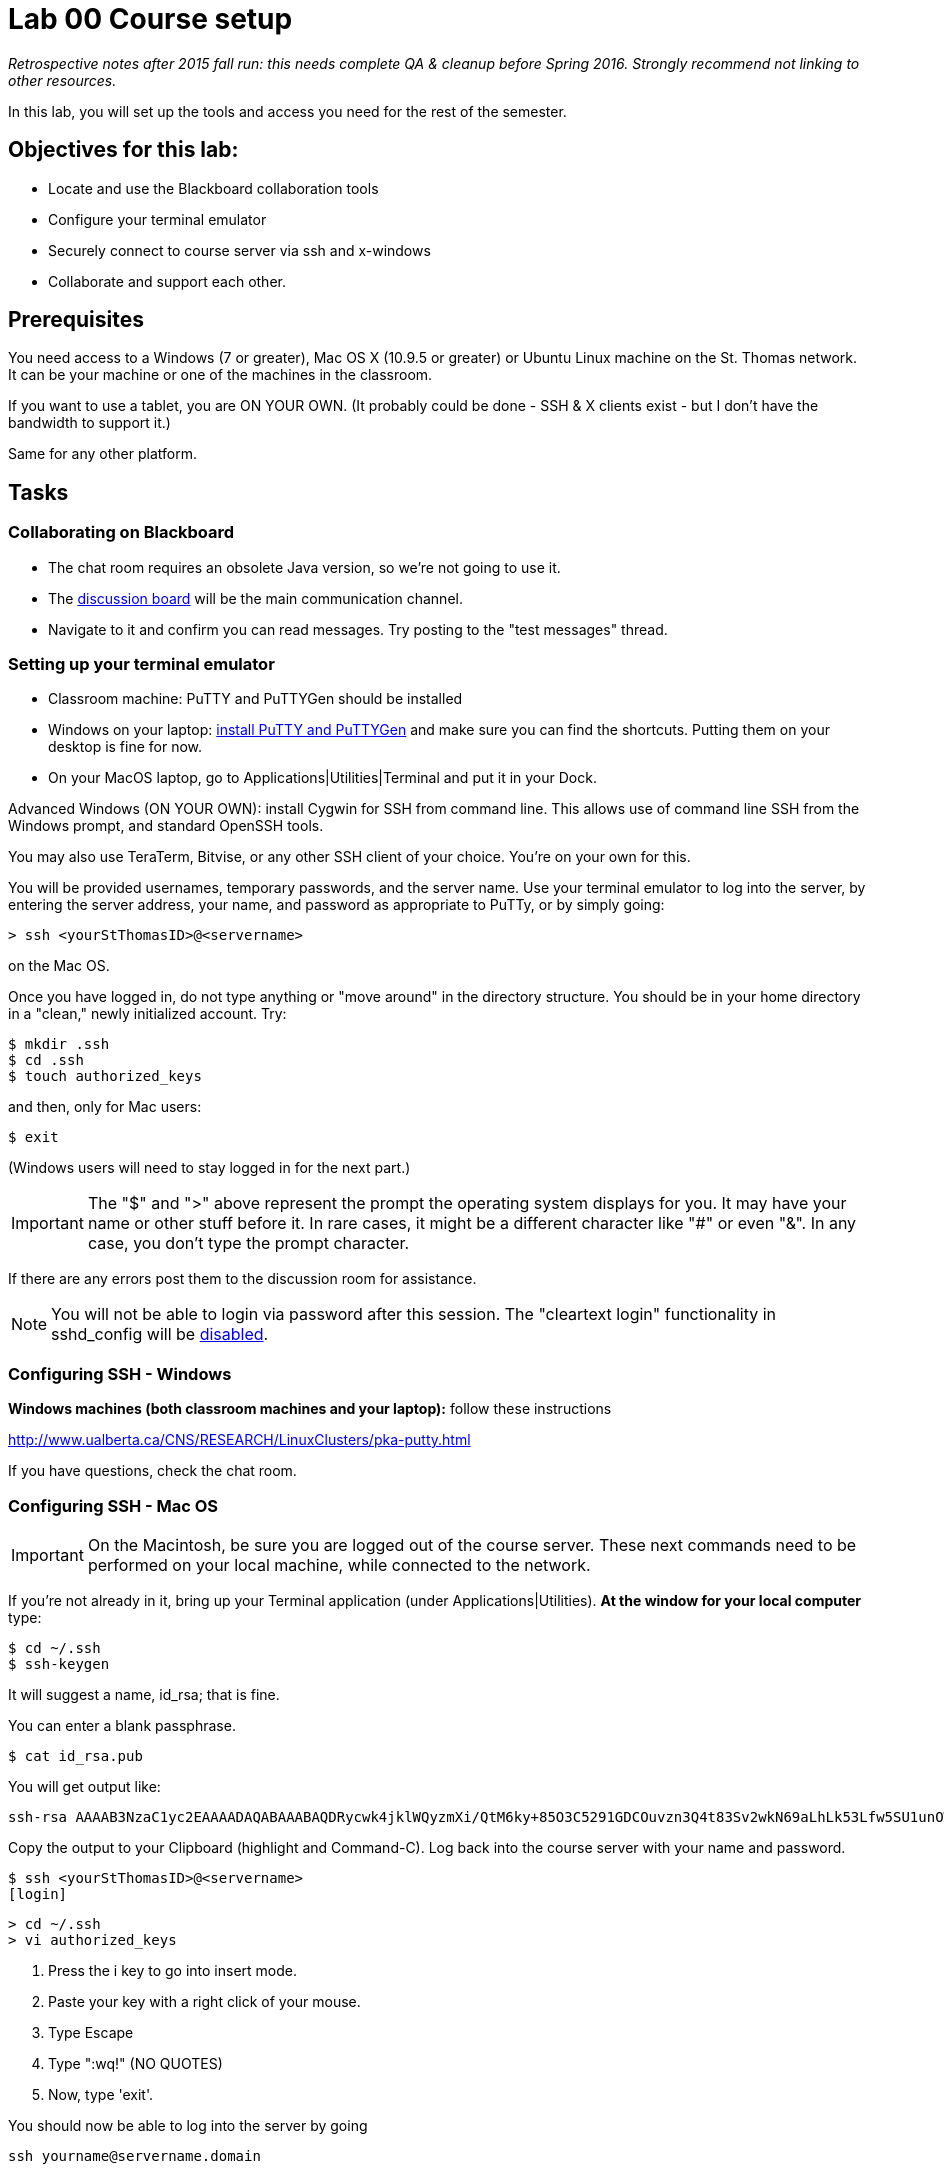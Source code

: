 = Lab 00  Course setup

_Retrospective notes after 2015 fall run: this needs complete QA & cleanup before Spring 2016. Strongly recommend not linking to other resources._

In this lab, you will set up the tools and access you need for the rest of the semester.

== Objectives for this lab:
* Locate and use the Blackboard collaboration tools
* Configure your terminal emulator
* Securely connect to course server via ssh and x-windows
* Collaborate and support each other.

== Prerequisites
You need access to a Windows (7 or greater), Mac OS X (10.9.5 or greater) or Ubuntu Linux machine on the St. Thomas network. It can be your machine or one of the machines in the classroom.

If you want to use a tablet, you are ON YOUR OWN. (It probably could be done - SSH & X clients exist - but I don't have the bandwidth to support it.)

Same for any other platform.

== Tasks

=== Collaborating on Blackboard

* The chat room requires an obsolete Java version, so we're not going to use it.
* The https://blackboard.stthomas.edu/webapps/blackboard/content/launchLink.jsp?course_id=_103740_1&toc_id=_491071_1&mode=cpview&mode=reset[discussion board] will be the main communication channel.
* Navigate to it and confirm you can read messages. Try posting to the "test messages" thread.

=== Setting up your terminal emulator

* Classroom machine: PuTTY and PuTTYGen should be installed
* Windows on your laptop: http://www.chiark.greenend.org.uk/~sgtatham/putty/download.html[install PuTTY and PuTTYGen] and make sure you can find the shortcuts. Putting them on your desktop is fine for now.
* On your MacOS laptop, go to Applications|Utilities|Terminal and put it in your Dock.

Advanced Windows (ON YOUR OWN): install Cygwin for SSH from command line. This allows use of command line SSH from the Windows prompt, and standard OpenSSH tools.

You may also use TeraTerm, Bitvise, or any other SSH client of your choice. You’re on your own for this.

You will be provided usernames, temporary passwords, and the server name. Use your terminal emulator to log into the server, by entering the server address, your name, and password as appropriate to PuTTy, or by simply going:

 > ssh <yourStThomasID>@<servername>

on the Mac OS.

Once you have logged in, do not type anything or "move around" in the directory structure. You should be in your home directory in a "clean," newly initialized account. Try:

 $ mkdir .ssh
 $ cd .ssh
 $ touch authorized_keys

and then, only for Mac users:

 $ exit

(Windows users will need to stay logged in for the next part.)

IMPORTANT: The "$" and ">" above represent the prompt the operating system displays for you. It may have your name or other stuff before it. In rare cases, it might be a different character like "#" or even "&". In any case, you don't type the prompt character.

If there are any errors post them to the discussion room for assistance.

NOTE: You will not be able to login via password after this session. The "cleartext login" functionality in sshd_config will be https://help.ubuntu.com/community/SSH/OpenSSH/Configuring[disabled].

=== Configuring SSH - Windows

*Windows machines (both classroom machines and your laptop):* follow these instructions

http://www.ualberta.ca/CNS/RESEARCH/LinuxClusters/pka-putty.html

If you have questions, check the chat room.

=== Configuring SSH - Mac OS

IMPORTANT: On the Macintosh, be sure you are logged out of the course server. These next commands need to be performed on your local machine, while connected to the network.

If you're not already in it, bring up your Terminal application (under Applications|Utilities). *At the window for your local computer*  type:

 $ cd ~/.ssh
 $ ssh-keygen

It will suggest a name, id_rsa; that is fine.

You can enter a blank passphrase.

 $ cat id_rsa.pub

You will get output like:
```
ssh-rsa AAAAB3NzaC1yc2EAAAADAQABAAABAQDRycwk4jklWQyzmXi/QtM6ky+85O3C5291GDCOuvzn3Q4t83Sv2wkN69aLhLk53Lfw5SU1unOWb0Cj2xi+El8D5oR+Yncovz53uqSFmiDuHKNH3bQBUS4v15n6AkJ9nqvJtJZ0iuFD1zSlP3JqeSk5e2NPCmqSbWKEOijOsGWeVHxbs2z8I5PcD2Yrd9nDwhpg84eRUHamgZvvDS83lb5A0cUK5lQXr6zinAhWsELtCZCfSOYf5gaL3ADI53hSHekDMeJvK0r+em0NLb9dwSJnJJYBJ+Eb8xhj+hSrw3pkSHGhsPYDth99vkDnPdSQNrNoVhwmJxa3T4sbLy2O+WWn xxxxxx@xxx..xxx.local
```
Copy the output to your Clipboard (highlight and Command-C). Log back into the course server with your name and password.

 $ ssh <yourStThomasID>@<servername>
 [login]

 > cd ~/.ssh
 > vi authorized_keys

. Press the i key to go into insert mode.

. Paste your key with a right click of your mouse.

. Type Escape

. Type ":wq!"   (NO QUOTES)

. Now, type 'exit'.

You should now be able to log into the server by going

 ssh yourname@servername.domain

and it will NOT require a password, because you are using your key pair to authenticate.

====
*QUESTION:*

Why didn't I automate this? It would have been a simple script to set it all up in advance and provide you all your private keys. Discuss.
====

=== Configuring X windows

We will spend some time as a class determining whether and how X-windows is working for you all.

NOTE: As of Fall 2015, there is new X-windows software in the lab. We will all be getting familiar with it.

To use X-windows, log into seis660, enabling X windows for the connection, as described in the following.

*Windows* If you are on a windows machine using Putty you will have a checkbox (that may have defaulted to checked) to enable X. If someone figures out the compression options, please suggest.

Open the X windows client, http://sourceforge.net/projects/xming/[XMing] (install if necessary).

If you are using your own PC, you can also install http://wiki.x2go.org/doku.php/doc:installation:x2goclient[X2Go] or MobaXTerm.

*Mac OS* Log in with the following options if you are on a Mac:

    ssh -XC yourID@server.domain


*All OS* The quickest test for X-windows is to run the command

    xclock

If it does not work, it may be an issue with X-windows on the client.

As of February 2015, Macs no longer are bundled with X. In newer machines, the http://xquartz.macosforge.org/landing/[XQuartz application] needs to be downloaded.

If you have trouble, do not raise your hand immediately. Instead, first ask the question in the chat room.

WHEN you are done with the lab, log into the chat room and discussion board and assist until all of your classmates are done.
